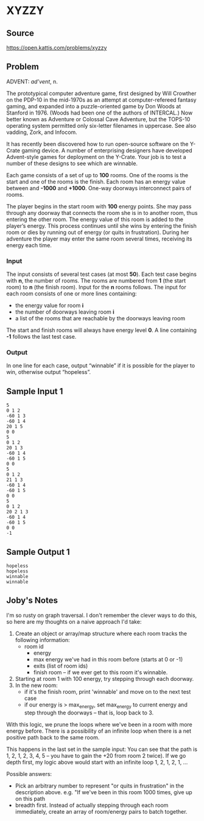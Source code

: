 * XYZZY
** Source
https://open.kattis.com/problems/xyzzy
** Problem
ADVENT: /ad’vent/, n.

    The prototypical computer adventure game, first designed by Will Crowther
    on the PDP-10 in the mid-1970s as an attempt at computer-refereed fantasy
    gaming, and expanded into a puzzle-oriented game by Don Woods at Stanford
    in 1976. (Woods had been one of the authors of INTERCAL.) Now better known
    as Adventure or Colossal Cave Adventure, but the TOPS-10 operating system
    permitted only six-letter filenames in uppercase. See also vadding, Zork,
    and Infocom.

It has recently been discovered how to run open-source software on the Y-Crate
gaming device. A number of enterprising designers have developed Advent-style
games for deployment on the Y-Crate. Your job is to test a number of these
designs to see which are winnable.

Each game consists of a set of up to *100* rooms. One of the rooms is the
start and one of the rooms is the finish. Each room has an energy value
between and *-1000* and *+1000*. One-way doorways interconnect pairs of rooms.

The player begins in the start room with *100* energy points. She may pass
through any doorway that connects the room she is in to another room, thus
entering the other room. The energy value of this room is added to the
player’s energy. This process continues until she wins by entering the finish
room or dies by running out of energy (or quits in frustration). During her
adventure the player may enter the same room several times, receiving its
energy each time.

*** Input
The input consists of several test cases (at most *50*). Each test case begins
with *n*, the number of rooms. The rooms are numbered from *1* (the start
room) to *n* (the finish room). Input for the *n* rooms follows. The input for
each room consists of one or more lines containing:

- the energy value for room *i*
- the number of doorways leaving room *i*
- a list of the rooms that are reachable by the doorways leaving room

The start and finish rooms will always have energy level *0*. A line
containing *-1* follows the last test case.  

*** Output

In one line for each case, output “winnable” if it is possible for the player
to win, otherwise output “hopeless”.

** Sample Input 1
#+BEGIN_SRC
5
0 1 2
-60 1 3
-60 1 4
20 1 5
0 0
5
0 1 2
20 1 3
-60 1 4
-60 1 5
0 0
5
0 1 2
21 1 3
-60 1 4
-60 1 5
0 0
5
0 1 2
20 2 1 3
-60 1 4
-60 1 5
0 0
-1
#+END_SRC

** Sample Output 1
#+BEGIN_SRC
hopeless
hopeless
winnable
winnable
#+END_SRC

** Joby's Notes
I'm so rusty on graph traversal. I don't remember the clever ways to do this,
so here are my thoughts on a naive approach I'd take:
1. Create an object or array/map structure where each room tracks the
   following information:
   - room id
     - energy
     - max energy we've had in this room before (starts at 0 or -1)
     - exits (list of room ids)
     - finish room -- if we ever get to this room it's winnable.
2. Starting at room 1 with 100 energy, try stepping through each doorway.
3. In the new room:
   - if it's the finish room, print 'winnable' and move on to the next test case
   - if our energy is > max_energy, set max_energy to current energy and step
     through the doorways -- that is, loop back to 3.

With this logic, we prune the loops where we've been in a room with more
energy before. There is a possibility of an infinite loop when there is a net
positive path back to the same room.

This happens in the last set in the sample input: You can see that the path is
1, 2, 1, 2, 3, 4, 5 -- you have to gain the +20 from room 2 twice). If we go
depth first, my logic above would start with an infinite loop 1, 2, 1, 2, 1,
...

Possible answers:
- Pick an arbitrary number to represent "or quits in frustration" in the
  description above. e.g. "If we've been in this room 1000 times, give up on
  this path
- breadth first. Instead of actually stepping through each room immediately,
  create an array of room/energy pairs to batch together.
